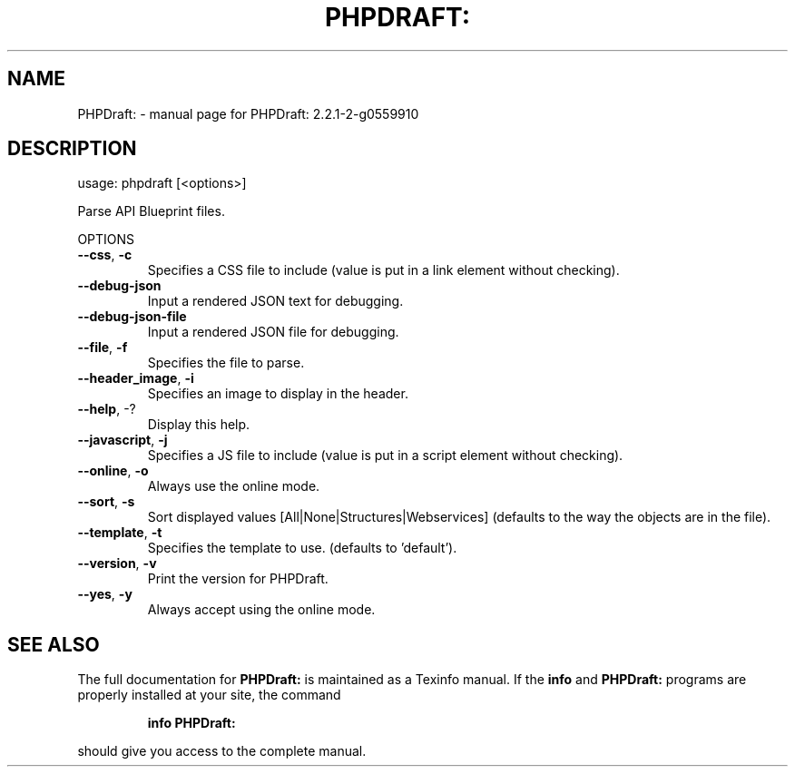.\" DO NOT MODIFY THIS FILE!  It was generated by help2man 1.47.15.
.TH PHPDRAFT: "1" "July 2020" "PHPDraft: 2.2.1-2-g0559910" "User Commands"
.SH NAME
PHPDraft: \- manual page for PHPDraft: 2.2.1-2-g0559910
.SH DESCRIPTION
usage: phpdraft [<options>]
.PP
Parse API Blueprint files.
.PP
OPTIONS
.TP
\fB\-\-css\fR, \fB\-c\fR
Specifies a CSS file to include (value is put in a link
element without checking).
.TP
\fB\-\-debug\-json\fR
Input a rendered JSON text for debugging.
.TP
\fB\-\-debug\-json\-file\fR
Input a rendered JSON file for debugging.
.TP
\fB\-\-file\fR, \fB\-f\fR
Specifies the file to parse.
.TP
\fB\-\-header_image\fR, \fB\-i\fR
Specifies an image to display in the header.
.TP
\fB\-\-help\fR, \-?
Display this help.
.TP
\fB\-\-javascript\fR, \fB\-j\fR
Specifies a JS file to include (value is put in a script
element without checking).
.TP
\fB\-\-online\fR, \fB\-o\fR
Always use the online mode.
.TP
\fB\-\-sort\fR, \fB\-s\fR
Sort displayed values [All|None|Structures|Webservices]
(defaults to the way the objects are in the file).
.TP
\fB\-\-template\fR, \fB\-t\fR
Specifies the template to use. (defaults to 'default').
.TP
\fB\-\-version\fR, \fB\-v\fR
Print the version for PHPDraft.
.TP
\fB\-\-yes\fR, \fB\-y\fR
Always accept using the online mode.
.SH "SEE ALSO"
The full documentation for
.B PHPDraft:
is maintained as a Texinfo manual.  If the
.B info
and
.B PHPDraft:
programs are properly installed at your site, the command
.IP
.B info PHPDraft:
.PP
should give you access to the complete manual.
